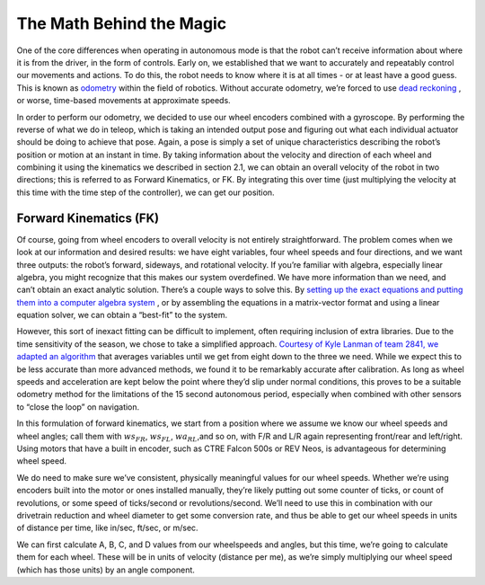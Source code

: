 The Math Behind the Magic
===========================
One of the core differences when operating in autonomous mode is that the robot can’t receive
information about where it is from the driver, in the form of controls. Early on, we established that
we want to accurately and repeatably control our movements and actions. To do this, the robot
needs to know where it is at all times - or at least have a good guess. This is known as `odometry <https://en.wikipedia.org/wiki/Odometry>`_
within the field of robotics. Without accurate odometry, we’re forced to use `dead reckoning <https://en.wikipedia.org/wiki/Dead_reckoning>`_ , or
worse, time-based movements at approximate speeds.

In order to perform our odometry, we decided to use our wheel encoders combined with a
gyroscope. By performing the reverse of what we do in teleop, which is taking an intended output
pose and figuring out what each individual actuator should be doing to achieve that pose. Again, a
pose is simply a set of unique characteristics describing the robot’s position or motion at an instant
in time. By taking information about the velocity and direction of each wheel and combining it using
the kinematics we described in section 2.1, we can obtain an overall velocity of the robot in two
directions; this is referred to as Forward Kinematics, or FK. By integrating this over time (just
multiplying the velocity at this time with the time step of the controller), we can get our position.

Forward Kinematics (FK)
------------------------
Of course, going from wheel encoders to overall velocity is not entirely straightforward. The
problem comes when we look at our information and desired results: we have eight variables, four
wheel speeds and four directions, and we want three outputs: the robot’s forward, sideways, and
rotational velocity. If you’re familiar with algebra, especially linear algebra, you might recognize that
this makes our system overdefined. We have more information than we need, and can’t obtain an
exact analytic solution. There’s a couple ways to solve this. By `setting up the exact equations and putting them into a computer algebra system <https://www.chiefdelphi.com/t/paper-4-wheel-independent-drive-independent-steering-swerve/107383>`_
, or by assembling the equations in a matrix-vector
format and using a linear equation solver, we can obtain a “best-fit” to the system.

However, this sort of inexact fitting can be difficult to implement, often requiring inclusion of extra
libraries. Due to the time sensitivity of the season, we chose to take a simplified approach. `Courtesy of Kyle Lanman of team 2841, we adapted an algorithm <https://www.chiefdelphi.com/t/calculating-odometry-of-a-swerve-drive/160043/6>`_
that averages variables until we get from
eight down to the three we need. While we expect this to be less accurate than more advanced
methods, we found it to be remarkably accurate after calibration. As long as wheel speeds and
acceleration are kept below the point where they’d slip under normal conditions, this proves to be a
suitable odometry method for the limitations of the 15 second autonomous period, especially when
combined with other sensors to “close the loop” on navigation.

In this formulation of forward kinematics, we start from a position where we assume we know our
wheel speeds and wheel angles; call them with :math:`ws_{FR}`, :math:`ws_{FL}`, :math:`wa_{RL}`,and so on, with F/R and L/R again
representing front/rear and left/right. Using motors that have a built in encoder, such as CTRE
Falcon 500s or REV Neos, is advantageous for determining wheel speed.

We do need to make sure we’ve consistent, physically meaningful values for our wheel speeds.
Whether we’re using encoders built into the motor or ones installed manually, they’re likely putting
out some counter of ticks, or count of revolutions, or some speed of ticks/second or
revolutions/second. We’ll need to use this in combination with our drivetrain reduction and wheel
diameter to get some conversion rate, and thus be able to get our wheel speeds in units of distance
per time, like in/sec, ft/sec, or m/sec.

We can first calculate A, B, C, and D values from our wheelspeeds and angles, but this time, we’re
going to calculate them for each wheel. These will be in units of velocity (distance per me), as we’re
simply multiplying our wheel speed (which has those units) by an angle component.